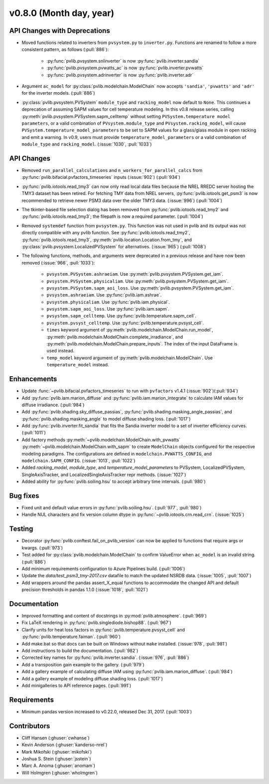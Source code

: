 .. _whatsnew_0800:

v0.8.0 (Month day, year)
-------------------------

API Changes with Deprecations
~~~~~~~~~~~~~~~~~~~~~~~~~~~~~
* Moved functions related to inverters from ``pvsystem.py`` to ``inverter.py``.
  Functions are renamed to follow a more consistent pattern, as follows (:pull:`886`):
   - :py:func:`pvlib.pvsystem.snlinverter` is now :py:func:`pvlib.inverter.sandia`
   - :py:func:`pvlib.pvsystem.pvwatts_ac` is now :py:func:`pvlib.inverter.pvwatts`
   - :py:func:`pvlib.pvsystem.adrinverter` is now :py:func:`pvlib.inverter.adr`
* Argument ``ac_model`` for :py:class:`pvlib.modelchain.ModelChain` now accepts
  ``'sandia'``, ``'pvwatts'`` and ``'adr'`` for the inverter models.  (:pull:`886`)
* :py:class:`pvlib.pvsystem.PVSystem` ``module_type`` and ``racking_model`` now
  default to ``None``. This continues a deprecation of assuming SAPM values
  for cell temperature modeling. In this v0.8 release series, calling
  :py:meth:`pvlib.pvsystem.PVSystem.sapm_celltemp` without setting ``PVSystem.temperature model parameters``,
  or a valid combination of ``PVsystem.module_type`` and ``PVsystem.racking_model``, will cause
  ``PVSystem.temperature_model_parameters`` to be set to SAPM values for a
  glass/glass module in open racking and emit a warning. In v0.9, users must
  provide ``temperature_model_parameters`` or a valid combination of
  ``module_type`` and ``racking_model``. (:issue:`1030`, :pull:`1033`)

API Changes
~~~~~~~~~~~
* Removed ``run_parallel_calculations`` and ``n_workers_for_parallel_calcs``
  from :py:func:`pvlib.bifacial.pvfactors_timeseries` inputs (:issue:`902`) (:pull:`934`)
* :py:func:`pvlib.iotools.read_tmy3` can now only read local data files because
  the NREL RREDC server hosting the TMY3 dataset has been retired. For
  fetching TMY data from NREL servers, :py:func:`pvlib.iotools.get_psm3` is
  now recommended to retrieve newer PSM3 data over the older TMY3 data.
  (:issue:`996`) (:pull:`1004`)
* The tkinter-based file selection dialog has been removed from
  :py:func:`pvlib.iotools.read_tmy2` and :py:func:`pvlib.iotools.read_tmy3`;
  the filepath is now a required parameter. (:pull:`1004`)
* Removed ``systemdef`` function from ``pvsystem.py``. This function was not
  used in pvlib and its output was not directly compatible with any pvlib
  function. See :py:func:`pvlib.iotools.read_tmy2`,
  :py:func:`pvlib.iotools.read_tmy3`, :py:meth:`pvlib.location.Location.from_tmy`, and
  :py:class:`pvlib.pvsystem.LocalizedPVSystem` for alternatives. (:issue:`965`)
  (:pull:`1008`)
* The following functions, methods, and arguments were deprecated in a previous
  release and have now been removed (:issue:`966`, :pull:`1033`):
    * ``pvsystem.PVSystem.ashraeiam``. Use :py:meth:`pvlib.pvsystem.PVSystem.get_iam`.
    * ``pvsystem.PVSystem.physicaliam``. Use :py:meth:`pvlib.pvsystem.PVSystem.get_iam`.
    * ``pvsystem.PVSystem.sapm_aoi_loss``. Use :py:meth:`pvlib.pvsystem.PVSystem.get_iam`.
    * ``pvsystem.ashraeiam``. Use :py:func:`pvlib.iam.ashrae`.
    * ``pvsystem.physicaliam``. Use :py:func:`pvlib.iam.physical`.
    * ``pvsystem.sapm_aoi_loss``. Use :py:func:`pvlib.iam.sapm`.
    * ``pvsystem.sapm_celltemp``. Use :py:func:`pvlib.temperature.sapm_cell`.
    * ``pvsystem.pvsyst_celltemp``. Use :py:func:`pvlib.temperature.pvsyst_cell`.
    * ``times`` keyword argument of
      :py:meth:`pvlib.modelchain.ModelChain.run_model`,
      :py:meth:`pvlib.modelchain.ModelChain.complete_irradiance`, and
      :py:meth:`pvlib.modelchain.ModelChain.prepare_inputs`.
      The index of the input DataFrame is used instead.
    * ``temp_model`` keyword argument of
      :py:meth:`pvlib.modelchain.ModelChain`. Use ``temperature_model`` instead.

Enhancements
~~~~~~~~~~~~
* Update :func:`~pvlib.bifacial.pvfactors_timeseries` to run with ``pvfactors`` v1.4.1 (:issue:`902`)(:pull:`934`)
* Add :py:func:`pvlib.iam.marion_diffuse` and
  :py:func:`pvlib.iam.marion_integrate` to calculate IAM values for
  diffuse irradiance. (:pull:`984`)
* Add :py:func:`pvlib.shading.sky_diffuse_passias`,
  :py:func:`pvlib.shading.masking_angle_passias`, and
  :py:func:`pvlib.shading.masking_angle` to model diffuse shading loss.
  (:pull:`1017`)
* Add :py:func:`pvlib.inverter.fit_sandia` that fits the Sandia inverter model
  to a set of inverter efficiency curves. (:pull:`1011`)
* Add factory methods :py:meth:`~pvlib.modelchain.ModelChain.with_pvwatts`
  :py:meth:`~pvlib.modelchain.ModelChain.with_sapm` to create ``ModelChain``
  objects configured for the respective modeling paradigms. The
  configurations are defined in ``modelchain.PVWATTS_CONFIG``, and
  ``modelchain.SAPM_CONFIG``. (:issue:`1013`, :pull:`1022`)
* Added *racking_model*, *module_type*, and *temperature_model_parameters* to
  PVSystem, LocalizedPVSystem, SingleAxisTracker, and
  LocalizedSingleAxisTracker repr methods. (:issue:`1027`)
* Added ability for :py:func:`pvlib.soiling.hsu` to accept arbitrary time intervals. (:pull:`980`)

Bug fixes
~~~~~~~~~
* Fixed unit and default value errors in :py:func:`pvlib.soiling.hsu`. (:pull:`977`, :pull:`980`)
* Handle NUL characters and fix version column dtype in
  :py:func:`~pvlib.iotools.crn.read_crn`. (:issue:`1025`)

Testing
~~~~~~~
* Decorator :py:func:`pvlib.conftest.fail_on_pvlib_version` can now be
  applied to functions that require args or kwargs. (:pull:`973`)
* Test added for :py:class:`pvlib.modelchain.ModelChain` to confirm ValueError when
  ``ac_model`` is an invalid string. (:pull:`886`)
* Add minimum requirements configuration to Azure Pipelines build.
  (:pull:`1006`)
* Update the `data/test_psm3_tmy-2017.csv` datafile to match the updated
  NSRDB data. (:issue:`1005`, :pull:`1007`)
* Add wrappers around the pandas assert_X_equal functions to accommodate the
  changed API and default precision thresholds in pandas 1.1.0
  (:issue:`1018`, :pull:`1021`)

Documentation
~~~~~~~~~~~~~
* Improved formatting and content of docstrings in :py:mod:`pvlib.atmosphere`.
  (:pull:`969`)
* Fix LaTeX rendering in :py:func:`pvlib.singlediode.bishop88`. (:pull:`967`)
* Clarify units for heat loss factors in
  :py:func:`pvlib.temperature.pvsyst_cell` and
  :py:func:`pvlib.temperature.faiman`. (:pull:`960`)
* Add make.bat so that docs can be built on Windows without ``make`` installed.
  (:issue:`978`, :pull:`981`)
* Add instructions to build the documentation. (:pull:`982`)
* Corrected key names for :py:func:`pvlib.inverter.sandia`. (:issue:`976`,
  :pull:`886`)
* Add a transposition gain example to the gallery.  (:pull:`979`)
* Add a gallery example of calculating diffuse IAM using
  :py:func:`pvlib.iam.marion_diffuse`. (:pull:`984`)
* Add a gallery example of modeling diffuse shading loss. (:pull:`1017`)
* Add minigalleries to API reference pages. (:pull:`991`)

Requirements
~~~~~~~~~~~~
* Minimum pandas version increased to v0.22.0, released Dec 31, 2017. (:pull:`1003`)

Contributors
~~~~~~~~~~~~
* Cliff Hansen (:ghuser:`cwhanse`)
* Kevin Anderson (:ghuser:`kanderso-nrel`)
* Mark Mikofski (:ghuser:`mikofski`)
* Joshua S. Stein (:ghuser:`jsstein`)
* Marc A. Anoma (:ghuser:`anomam`)
* Will Holmgren (:ghuser:`wholmgren`)
